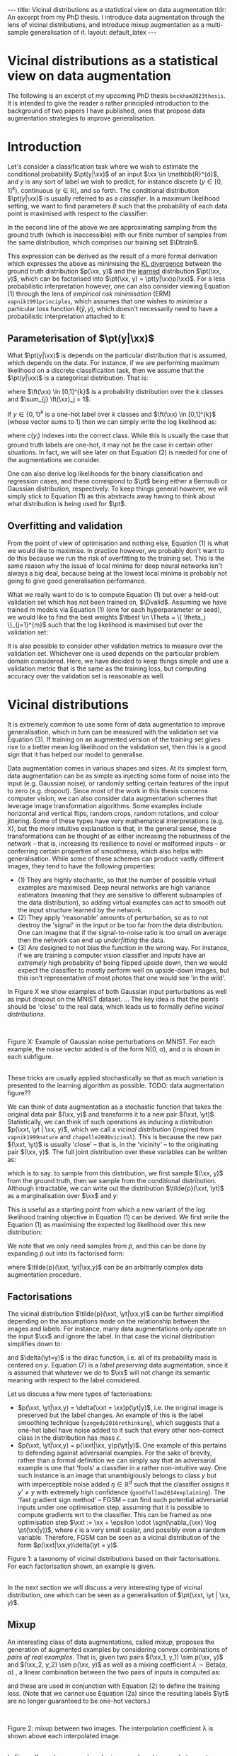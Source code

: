 #+OPTIONS: toc:nil
#+LATEX_HEADER: \newcommand{\xx}{\bm{x}}
#+LATEX_HEADER: \newcommand{\xxt}{\tilde{\bm{x}}}
#+LATEX_HEADER: \newcommand{\yt}{\tilde{y}}
#+LATEX_HEADER: \newcommand{\pt}{p_{\theta}}
#+LATEX_HEADER: \newcommand{\pto}{p_{\theta, \omega}}
#+LATEX_HEADER: \newcommand{\ft}{f_{\theta}}
#+LATEX_HEADER: \newcommand{\argmin}{\text{argmin}}
#+LATEX_HEADER: \newcommand{\argmax}{\text{argmax}}
#+LATEX_HEADER: \newcommand{\Dtrain}{\mathcal{D}_{\text{train}}}
#+LATEX_HEADER: \newcommand{\Dvalid}{\mathcal{D}_{\text{val}}}
#+LATEX_HEADER: \newcommand{\tbest}{\theta^{*}}
#+LATEX_HEADER: \newcommand{\wbest}{\omega^{*}}
#+LATEX_HEADER: \newcommand{\sgn}{\text{sgn}}

#+BEGIN_EXPORT html
---
title: Vicinal distributions as a statistical view on data augmentation
tldr: An excerpt from my PhD thesis. I introduce data augmentation through the lens of vicinal distributions, and introduce mixup augmentation as a multi-sample generalisation of it.
layout: default_latex
---

<h1>Vicinal distributions as a statistical view on data augmentation</h1>

<div hidden>
<!-- This should be consistent with LATEX_HEADER -->
$$\newcommand{\xx}{\boldsymbol{x}}$$ 
$$\newcommand{\xxt}{\tilde{\boldsymbol{x}}}$$
$$\newcommand{\yt}{\tilde{y}}$$
$$\newcommand{\pt}{p_{\theta}}$$
$$\newcommand{\pto}{p_{\theta, \omega}}$$
$$\newcommand{\ft}{f_{\theta}}$$
$$\newcommand{\argmax}{\text{argmax}}$$
$$\newcommand{\argmin}{\text{argmin}}$$
$$\newcommand{\Dtrain}{\mathcal{D}_{\text{train}}}$$
$$\newcommand{\Dvalid}{\mathcal{D}_{\text{valid}}}$$
$$\newcommand{\tbest}{\theta^{*}}$$
$$\newcommand{\wbest}{\omega^{*}}$$
$$\newcommand{\sgn}{\text{sgn}}$$
</div>

<div hidden>
<!-- https://commons.wikimedia.org/wiki/File:Cat_November_2010-1a.jpg -->
<!-- https://commons.wikimedia.org/wiki/File:Dog_(Canis_lupus_familiaris)_(5).JPG -->
</div>
#+END_EXPORT

#+TOC: headlines 2

The following is an excerpt of my upcoming PhD thesis =beckham2023thesis=. It is intended to give the reader a rather principled introduction to the background of two papers I have published, ones that propose data augmentation strategies to improve generalisation.

* Introduction

Let's consider a classification task where we wish to estimate the conditional probability $\pt(y|\xx)$ of an input $\xx \in \mathbb{R}^{d}$, and $y$ is any sort of label we wish to predict, for instance discrete ($y \in [0,1]^{k}$), continuous ($y \in \mathbb{R}$), and so forth. The conditional distribution $\pt(y|\xx)$ is usually referred to as a /classifier/. In a maximum likelihood setting, we want to find parameters $\theta$ such that the probability of each data point is maximised with respect to the classifier:

\begin{align}
\tbest & = \argmax_{\theta} \ \mathbb{E}_{\xx,y \sim p(\xx,y)} \log \pt(y|\xx) \tag{1} \\
& \approx \argmax_{\theta} \frac{1}{|\Dtrain|}\sum_{\xx, y \in \Dtrain} \log \pt(y|\xx) \tag{1b}.
\end{align}

In the second line of the above we are approximating sampling from the ground truth (which is inaccessible) with our finite number of samples from the same distribution, which comprises our training set $\Dtrain$. 

This expression can be derived as the result of a more formal derivation which expresses the above as minimising the _KL divergence_ between the ground truth distribution $p(\xx, y)$ and the _learned_ distribution $\pt(\xx, y)$, which can be factorised into $\pt(\xx, y) = \pt(y|\xx)p(\xx)$. For a less probabilistic interpretation however, one can also consider viewing Equation (1) through the lens of /empirical risk minimisation/ (ERM) =vapnik1991principles=, which assumes that one wishes to /minimise/ a particular loss function $\ell(\hat{y}, y)$, which doesn't necessarily need to have a probabilistic interpretation attached to it:

\begin{align}
\tbest & = \argmin_{\theta} \ \mathbb{E}_{\xx,y \sim p(\xx,y)} \ \ell(\ft(\xx), y). \tag{1c}
\end{align}


** Parameterisation of $\pt(y|\xx)$

What $\pt(y|\xx)$ is depends on the particular distribution that is assumed, which depends on the data. For instance, if we are performing maximum likelihood on a discrete classification task, then we assume that the $\pt(y|\xx)$ is a categorical distribution. That is:

\begin{align}
\pt(y|\xx) = \text{Cat}(y; p = \ft(\xx)),
\end{align}

where $\ft(\xx) \in [0,1]^{k}$ is a probability distribution over the $k$ classes and $\sum_{j} \ft(\xx)_j = 1$. 

If $y \in \{0, 1\}^{k}$ is a one-hot label over $k$ classes and $\ft(\xx) \in [0,1]^{k}$ (whose vector sums to 1) then we can simply write the log likelihood as:

\begin{align}
\theta^* & = \argmax_{\theta} \ \mathbb{E}_{\xx,y \sim p(\xx,y)} \sum_{i} y_i \cdot \log \ft(\xx)_i \tag{2} \\
& = \argmax_{\theta} \ \mathbb{E}_{\xx,y \sim p(\xx,y)} \log \ft(\xx)_{c(y)}, \ \ \text{(if $y$ is one-hot)} \tag{2a} 
\end{align}

where $c(y_i)$ indexes into the correct class. While this is usually the case that ground truth labels are one-hot, it may not be the case in certain other situations. In fact, we will see later on that Equation (2) is needed for one of the augmentations we consider.

One can also derive log likelihoods for the binary classification and regression cases, and these correspond to $\pt$ being either a Bernoulli or Gaussian distribution, respectively. To keep things general however, we will simply stick to Equation (1) as this abstracts away having to think about what distribution is being used for $\pt$.

** Overfitting and validation

From the point of view of optimisation and nothing else, Equation (1) is what we would like to maximise. In practice however, we probably don't want to do this because we run the risk of overfitting to the training set. This is the same reason why the issue of local minima for deep neural networks isn't always a big deal, because being at the lowest local minima is probably not going to give good generalisation performance.

What we really want to do is to compute Equation (1) but over a held-out validation set which has not been trained on, $\Dvalid$. Assuming we have trained $m$ models via Equation (1) (one for each hyperparameter or seed), we would like to find the best weights $\tbest \in \Theta = \{ \theta_j \}_{j=1}^{m}$ such that the log likelihood is maximised but over the validation set:

\begin{align}
\theta^{*} = \argmax_{\theta \in \Theta} \frac{1}{|\Dvalid|}\sum_{\xx, y \in \Dvalid} \log \pt(y|\xx). \tag{3}
\end{align}

It is also possible to consider other validation metrics to measure over the validation set. Whichever one is used depends on the particular problem domain considered. Here, we have decided to keep things simple and use a validation metric that is the same as the training loss, but computing accuracy over the validation set is reasonable as well.

* Vicinal distributions

# context: common to perform data augmentation
# content: measure wrt to validation set
# conclusion: if valid score increases, then we have generalised
It is extremely common to use some form of data augmentation to improve generalisation, which in turn can be measured with the validation set via Equation (3). If training on an augmented version of the training set gives rise to a better mean log likelihood on the validation set, then this is a good sign that it has helped our model to generalise.

# context: there are different types of data augmentation,
# content: e.g. gaussian noise and dropout
# content: they have the following three properties: ...
# conclusion: ???
Data augmentation comes in various shapes and sizes. At its simplest form, data augmentation can be as simple as injecting some form of noise into the input (e.g. Gaussian noise), or randomly setting certain features of the input to zero (e.g. dropout). Since most of the work in this thesis concerns computer vision, we can also consider data augmentation schemes that leverage image transformation algorithms. Some examples include horizontal and vertical flips, random crops, random rotations, and colour jittering. Some of these types have very mathematical interpretations (e.g. X), but the more intuitive explanation is that, in the general sense, these transformations can be thought of as either increasing the robustness of the network -- that is, increasing its resilience to novel or malformed inputs -- or conferring certain properties of smoothness, which also helps with generalisation. While some of these schemes can produce vastly different images, they tend to have the following properties:
- (1) They are highly stochastic, so that the number of possible virtual examples are maximised. Deep neural networks are high variance estimators (meaning that they are sensitive to different subsamples of the data distribution), so adding virtual examples can act to smooth out the input structure learned by the network.
- (2) They apply 'reasonable' amounts of perturbation, so as to not destroy the 'signal' in the input or be too far from the data distribution. One can imagine that if the signal-to-noise ratio is too small on average then the network can end up /underfitting/ the data.
- (3) Are designed to not bias the function in the wrong way. For instance, if we are training a computer vision classifier and inputs have an /extremely/ high probability of being flipped upside down, then we would expect the classifier to mostly perform well on upside-down images, but this isn't representative of most photos that one would see 'in the wild'.

In Figure X we show examples of both Gaussian input perturbations as well as input dropout on the MNIST dataset. ... The key idea is that the points should be 'close' to the real data, which leads us to formally define /vicinal distributions/.



# For instance, suppose we applied random uniform noise of the form $\xx + \text{Uniform}(a,b)$. If $a$ and $b$ were set such that the probability of observing a /clean/ input was almost nil, then it may underfit.

#+BEGIN_EXPORT html
<div id="images">
<br />
<figure>
<img class="figg" src="/assets/thesis-vicinal-dists/mnist_gaussian_noise.png" alt="" /> 
</figure>
<figcaption>Figure X: Example of Gaussian noise perturbations on MNIST. For each example, the noise vector added is of the form N(0, σ), and σ is shown in each subfigure.</figcaption>
<br />
</div>
#+END_EXPORT

# context: thesis considers computer vision
# content: augmentations include random crops / flips / etc
# what is interesting is that the transformations here could plausibly
# come from the real data distribution as well.
# conclusion: 

These tricks are usually applied stochastically so that as much variation is presented to the learning algorithm as possible. TODO: data augmentation figure??

We can think of data augmentation as a stochastic function that takes the original data pair $(\xx, y)$ and transforms it to a new pair $(\xxt, \yt)$. Statistically, we can think of such operations as inducing a distribution $p(\xxt, \yt | \xx, y)$, which we call a /vicinal distribution/ (inspired from =vapnik1999nature= and =chapelle2000vicinal=). This is because the new pair $(\xxt, \yt)$ is usually 'close' -- that is, in the 'vicinity' -- to the originating pair $(\xx, y)$. The full joint distribution over these variables can be written as:

\begin{align}
\tilde{p}(\xxt, \yt, \xx, y) = \tilde{p}(\xxt, \yt|\xx,y)p(\xx,y), \tag{4}
\end{align}

which is to say: to sample from this distribution, we first sample $(\xx, y)$ from the ground truth, then we sample from the conditional distribution. Although intractable, we can write out the distribution $\tilde{p}(\xxt, \yt)$ as a marginalisation over $\xx$ and $y$:

\begin{align}
\tilde{p}(\xxt, \yt) = \int_{\xx, y}\tilde{p}(\xxt, \yt|\xx,y)p(\xx,y) \ d \xx dy.
\end{align}

This is useful as a starting point from which a new variant of the log likelihood training objective in Equation (1) can be derived. We first write the Equation (1) as maximising the expected log likelihood over this new distribution:

\begin{align}
\tbest & := \argmax_{\theta} \ \mathbb{E}_{\xxt,\yt \sim \tilde{p}(\xxt,\yt)} \log \pt(\yt|\xxt) \tag{5}.
\end{align} 

We note that we only need samples from $\tilde{p}$, and this can be done by expanding $\tilde{p}$ out into its factorised form:

\begin{align}
\tbest & := \argmax_{\theta} \ \mathbb{E}_{\xxt,\yt \sim \tilde{p}(\xxt,\yt)} \log \pt(\yt|\xxt) \tag{6}. \\
& = \argmax_{\theta} \ \mathbb{E}_{\xxt,\yt,\xx,y \sim \tilde{p}(\xxt,\yt,\xx, y)} \log \pt(\yt|\xxt) \tag{6b} \\
& = \argmax_{\theta} \ \mathbb{E}_{\xxt,\yt \sim \tilde{p}(\xxt,\yt|\xx,y), \xx, y \sim p(\xx, y)} \log \pt(\yt|\xxt) \tag{6c} \\
& \approx \argmax_{\theta} \frac{1}{|\Dtrain|}\sum_{\xx_i, y_i \in \Dtrain} \log \pt(\yt_i|\xxt_i), \ \, \xxt_i, \yt_i \sim \tilde{p}(\xxt, \yt | \xx_i, y_i), \tag{6d}
\end{align} 

where $\tilde{p}(\xxt, \yt|\xx,y)$ can be an arbitrarily complex data augmentation procedure.

** Factorisations

The vicinal distribution $\tilde{p}(\xxt, \yt|\xx,y)$ can be further simplified depending on the assumptions made on the relationship between the images and labels. For instance, many data augmentations only operate on the input $\xx$ and ignore the label. In that case the vicinal distribution simplifies down to:

\begin{align}
p(\xxt, \yt | \xx, y) = p(\xxt|\xx)p(\yt|y) = p(\xxt|\xx)\underbrace{\delta(\yt=y)}_{\text{preserve label}} \tag{7}
\end{align}

and $\delta(\yt=y)$ is the dirac function, i.e. all of its probability mass is centered on $y$. Equation (7) is a /label preserving/ data augmentation, since it is assumed that whatever we do to $\xx$ will not change its semantic meaning with respect to the label considered.
 
Let us discuss a few more types of factorisations:

- $p(\xxt, \yt|\xx,y) = \delta(\xxt = \xx)p(\yt|y)$, i.e. the original image is preserved but the label changes. An example of this is the label smoothing technique (=szegedy2016rethinking=), which suggests that a one-hot label have noise added to it such that every other non-correct class in the distribution has mass $\epsilon$.
- $p(\xxt, \yt|\xx,y) = p(\xxt|\xx, y)p(\yt|y)$. One example of this pertains to defending against adversarial examples. For the sake of brevity, rather than a formal definition we can simply say that an adversarial example is one that 'fools' a classifier in a rather non-intuitive way. One such instance is an image that unambigiously belongs to class $y$ but with imperceptible noise added $\eta \in \mathbb{R}^{d}$ such that the classifier assigns it $y' \neq y$ with extremely high confidence (=goodfellow2014explaining=). The 'fast gradient sign method' -- FGSM -- can find such potential adversarial inputs under one optimisation step, assuming that it is possible to compute gradients wrt to the classifier. This can be framed as one optimisation step $\xxt := \xx + \epsilon \cdot \sgn(\nabla_{\xx} \log \pt(\xx|y))$, where $\epsilon$ is a very small scalar, and possibly even a random variable. Therefore, FGSM can be seen as a vicinal distribution of the form $p(\xxt|\xx,y)\delta(\yt = y)$. 

#+BEGIN_EXPORT html
<div id="images">
<figure>
<img class="figg" src="/assets/thesis-vicinal-dists/diagram-vicinal.svg" alt="" /> 
</figure>
<figcaption>Figure 1: a taxonomy of vicinal distributions based on their factorisations. For each factorisation shown, an example is given.</figcaption>
<br />
</div>
#+END_EXPORT


In the next section we will discuss a very interesting type of vicinal distribution, one which can be seen as a generalisation of $\pt(\xxt, \yt | \xx, y)$.

** Mixup

An interesting class of data augmentations, called /mixup/, proposes the generation of augmented examples by considering convex combinations of /pairs of real examples/. That is, given two pairs $(\xx_1, y_1) \sim p(\xx, y)$ and $(\xx_2, y_2) \sim p(\xx, y)$ as well as a mixing coefficient $\lambda \sim \text{Beta}(\alpha, \alpha)$ , a linear combination between the two pairs of inputs is computed as:

\begin{align}
\xxt & = \underbrace{\text{mix}(\xx_1, \xx_2; \lambda)}_{\text{mixing function}} = \lambda \xx_1 + (1-\lambda) \xx_2 \ \ \text{(the 'augmented input')}\\
\yt & = \underbrace{\text{mix}(y_1, y_2; \lambda)}_{\text{mixing function}} = \lambda y_1 + (1-\lambda) y_2 \ \ \text{(the 'augmented label'),}\tag{5}
\end{align}

and these are used in conjunction with Equation (2) to define the training loss. (Note that we cannot use Equation (2a) since the resulting labels $\yt$ are no longer guaranteed to be one-hot vectors.)

#+BEGIN_EXPORT html
<div id="images">
<br />
<figure>
<img class="figg" src="/assets/thesis-vicinal-dists/input_mixup.png" alt="" /> 
</figure>
<figcaption>Figure 2: mixup between two images. The interpolation coefficient λ is shown above each interpolated image.</figcaption>
<br />
</div>
#+END_EXPORT

In Figure 2 we show examples of mixup-produced images between two images, one of a cat and one of a dog. The images are produced with $\lambda\xx_{\text{dog}} + (1-\lambda)\xx_{\text{cat}}$, and the values of $\lambda$ are shown above each image. 

Despite the fact that most of these images do not look representative of the data distribution -- with the smaller-weighted image 'ghosting' the higher weighted image -- there is ample empirical evidence to suggest such images work well in practice as a form of data augmentation. One intuitive explanation for this is that the interpolated label $\yt$ does confer useful information given the interpolated image $\xxt$, even if it doesn't look plausible. For instance, if we mix an image of a cat and a dog with a mixing ratio of 50% (i.e. $\lambda = 0.5$) then it makes sense for the corresponding label to be $[0.5, 0.5]$, rather than either $[1,0]$ or $[0,1]$. Another intuition is that mixup acts as a form of regularisation that specifically encourages $\ft$ to behave linearly in between training examples, and this is qualitatively demonstrated in =zhang= for toy datasets in 2D. While these explanations may not be sufficient for the more mathematically inclined reader, we defer them to =carratino2020mixup=, which presents a rigorous theoretical analysis into why mixup works well in practice.

Since the mixing function is stochastic, we can write it out as a vicinal distribution of the form:

\begin{align}
\tilde{p}_{\text{mix}}(\xxt, \yt | \xx_1, y_1, \xx_2, y_2; \alpha), \tag{6}
\end{align}

and therefore the joint distribution over all the concerned variables becomes:

\begin{align}
\underbrace{\tilde{p}_{\text{mix}}(\xxt, \yt | \xx_1, y_1, \xx_2, y_2; \alpha)}_{\text{vicinal / mixing distribution}}p(\xx_1, y_1)p(\xx_2, y_2). \tag{7}
\end{align}

The mixup training objective becomes:

\begin{align}
& \argmax_{\theta} \frac{1}{|\Dtrain|}\sum_{\xx_i, y_i \in \Dtrain} \log \pt(\yt_i|\xxt_i), \ \, \\
& \text{where } \xxt_i, \yt_i \sim \tilde{p}(\xxt, \yt | \xx_i, y_i, \xx', y'), (\xx', y') \sim \Dtrain. \tag{8}
\end{align}

One hyperparameter that mixup introduces is $\alpha$, which controls the shape of the beta distribution. The authors note that $\alpha \in [0.1, 0.4]$ give the best results, and that $\alpha = 1.0$ is more likely to overfit. When we plot their histograms in Fig. 3, we can see that $\alpha \in [0.1, 0.4]$ gives a distribution over $\lambda$ such that it is either close to one or zero. This would have the effect of minimising on the average the number of 'ghost' images produced, since these look most unusual with respect to the real data distribution. Conversely, $\alpha = 1.0 \implies \text{Uniform}(0,1)$, and all values of $\lambda$ are equally likely to be sampled.

#+BEGIN_EXPORT html
<div id="images">
<br />
<figure>
<img class="figg" src="/assets/thesis-vicinal-dists/mixup-histograms.png" alt="" /> 
</figure>
<figcaption>Figure 3: Histograms illustrating the values drawn from each considered beta distribution.</figcaption>
<br />
</div>
#+END_EXPORT

Lastly, while the mixing function in Eqn. (5) is simply a linear combination between the pairs of inputs, other varieties include superimposing parts of images together, or even performing linear combinations in the latent space of a classifier (=verma2019manifold=). 

Lastly, we note that one limitation of most mixup approaches is that the mixes are generated in input space, which limits the space of interesting transformations one can do to the data. Performing mixup in latent space is a way around that, because the image is being manipulated at a higher level of abstraction than just individual pixels. One of the contributing publications of this thesis is in some work we did that proposed exactly this, but in the context of unsupervised learning.

#+BEGIN_EXPORT html
<div id="images">
<figure>
<br />
<img class="figg" src="https://raw.githubusercontent.com/snu-mllab/Co-Mixup/main/images/figure.png" alt="" /> 
</figure>
<figcaption>Figure 3: a range of different mixing functions: original (input) mixup from Zhang et al; 'CutMix' from Yun et al; and improved variants of them. (Attribution: Kim et al, and reproduced with their permission.)</figcaption>
<br />
</div>
#+END_EXPORT

Figure 2 (attribution: CoMixup =kim2021co=) shows a range of mixing functions defined in input space. The left-most example shown in this figure, /input mixup/, is the algorithm described in Equations (5) and (5b). The second left-most function, /CutMix/, proposes superimposing a random crop of one image on top of another. Lastly, more sophisticated variants of this exist, whose details we defer to =kim2021co=.

** A more general form of vicinal distribution?

What is interesting about mixup is that -- unlike in Eqn. (4) -- the vicinal distribution here is being conditioned on /two/ pairs of $(\xx,y)$ inputs. In principle however, nothing is stopping us from conditioning on any arbitrary collection of pairs, and so mixup in a sense can be thought of as implementing the following vicinal distribution:

\begin{align}
\tilde{p}_{\text{mix}}(\xxt, \yt | \mathbf{X}^{(1,\dots,m)}, \mathbf{Y}^{(1, \dots, m)}), \tag{9}
\end{align}

where $\mathbf{X} =\{ (\xx_i, y_i) \}_{j=1}^{m}$ for $m$ input/output pairs from the ground truth distribution. Since the vicinal distribution $\tilde{p}_{\text{mix}}$  can also internally encapsulate any kind of single-example data augmentation trick, we can think of mixup as actually generalising all of the data augmentation techniques that we've presented so far: if $m = 1$ then we get data augmentation algorithms that operate on a single example, and if $m > 1$ we get mixup-style algorithms. 
#+BEGIN_EXPORT html
<div id="images">
<figure>
<img class="figg" src="/assets/thesis-vicinal-dists/diagram-vicinal-and-mixup.svg" alt="" /> 
</figure>
<figcaption>Figure 4: a taxonomy of vicinal distributions based on their factorisations. For each factorisation shown, an example is given. Compared to Figure 1, we have added mixup at the top of the taxonomy.</figcaption>
<br />
</div>
#+END_EXPORT

* Conclusion 

In conclusion:

- We introduced maximum likelihood training as maximising the log probability of data with respect to a classifier $\pt(y|\xx)$, where the distribution $\pt$ is chosen a-priori depending on the types of labels being dealt with.
- We viewed data augmentation as a kind of probability distribution conditioned on the original $\xx$ and $y$, which can be seen as a /vicinal distribution/ $\tilde{p}(\xxt,\yt|\xx,y)$. The vicinal distribution and the ground truth data distribution $p(\xx,y)$ define together a new /augmented/ data distribution $\tilde{p}(\xxt, \yt)$. While the vicinal distributions originally proposed in =vapnik1999nature= and =chapelle2000vicinal= took the form of Gaussian functions or kernels, here we view them as any kind of arbitrarily complicated stochastic function that perturbs the data, and this naturally includes the kinds of image transformations used in computer vision.
- We introduced mixup and showed that it can be seen as a special form of vicinal distribution, one which generalises the vicinal distribution to instead condition on multiple pairs of inputs. 

* References

- =beckham2023thesis= Beckham, C. (2023). PhD thesis dissertation. (Work in progress.)
- =vapnik1991principles= Vapnik, V. (1991). Principles of risk minimization for learning theory. Advances in neural information processing systems, 4(), .
- =vapnik1999nature= Vapnik, V. (1999). The nature of statistical learning theory. Springer science \& business media.
- =bishop1995training= Bishop, C. M. (1995). Training with noise is equivalent to Tikhonov regularization. Neural computation, 7(1), 108–116.
- =chapelle2000vicinal= Chapelle, O., Weston, J., Bottou, L\'eon, & Vapnik,
  V. (2000). Vicinal risk minimization. Advances in neural information
  processing systems, 13(), .
- =goodfellow2014explaining= Goodfellow, I. J., Shlens, J., & Szegedy, C. (2014). Explaining and harnessing adversarial examples. arXiv preprint arXiv:1412.6572, (),
- =zhang2017mixup= Zhang, H., Cisse, M., Dauphin, Y. N., & Lopez-Paz, D. (2017). Mixup: beyond empirical risk minimization. arXiv preprint arXiv:1710.09412, (), .
- =verma2019manifold= Verma, V., Lamb, A., Beckham, C., Najafi, A., Mitliagkas, I., Lopez-Paz, D., & Bengio, Y. (2019). Manifold mixup: better
  representations by interpolating hidden states. In , International
  conference on machine learning (pp. 6438–6447). : .
- =beckham2019adversarial= Beckham, C., Honari, S., Verma, V., Lamb, A. M., Ghadiri, F., Hjelm, R. D., Bengio, Y., … (2019). On adversarial mixup resynthesis. Advances in neural information processing systems, 32(), .
- =kim2021co= Kim, J., Choo, W., Jeong, H., & Song, H. O. (2021). Co-mixup:
  saliency guided joint mixup with supermodular diversity. arXiv
  preprint arXiv:2102.03065, (), .
- =yun2019cutmix= Yun, S., Han, D., Oh, S. J., Chun, S., Choe, J., & Yoo,
  Y. (2019). Cutmix: regularization strategy to train strong
  classifiers with localizable features. In , Proceedings of the
  IEEE/CVF international conference on computer vision
  (pp. 6023–6032). : .
- =carratino2020mixup= Carratino, L., Ciss\'e, Moustapha, Jenatton, R., & Vert, J. (2020). On mixup regularization. arXiv preprint arXiv:2006.06049, (), .

